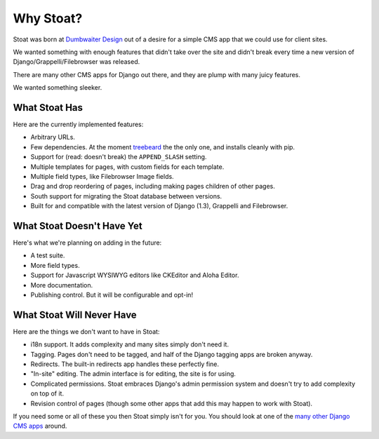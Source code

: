 Why Stoat?
==========

Stoat was born at `Dumbwaiter Design`_ out of a desire for a simple CMS app that we
could use for client sites.

.. _Dumbwaiter Design: http://dwaiter.com/

We wanted something with enough features that didn't take over the site and didn't
break every time a new version of Django/Grappelli/Filebrowser was released.

There are many other CMS apps for Django out there, and they are plump with many
juicy features.

.. raw:: html

   <a href="http://www.flickr.com/photos/kappawayfarer/101441548/" title="Piggy over the Stupid Bunny by Kappa Wayfarer, on Flickr"><img src="http://farm1.static.flickr.com/32/101441548_2ce47d8c92.jpg" width="500" height="375" alt="Piggy over the Stupid Bunny"></a>

We wanted something sleeker.

.. raw:: html

   <a href="http://www.flickr.com/photos/p1hun/2987019221/" title="Stoat by JanetHoward, on Flickr"><img src="http://farm4.static.flickr.com/3239/2987019221_4618fdd251.jpg" width="500" height="333" alt="Stoat"></a>

What Stoat Has
--------------

Here are the currently implemented features:

* Arbitrary URLs.
* Few dependencies.  At the moment `treebeard`_ the the only one, and installs
  cleanly with pip.
* Support for (read: doesn't break) the ``APPEND_SLASH`` setting.
* Multiple templates for pages, with custom fields for each template.
* Multiple field types, like Filebrowser Image fields.
* Drag and drop reordering of pages, including making pages children of other pages.
* South support for migrating the Stoat database between versions.
* Built for and compatible with the latest version of Django (1.3), Grappelli and
  Filebrowser.

.. _treebeard: https://tabo.pe/projects/django-treebeard/docs/1.61/

What Stoat Doesn't Have Yet
---------------------------

Here's what we're planning on adding in the future:

* A test suite.
* More field types.
* Support for Javascript WYSIWYG editors like CKEditor and Aloha Editor.
* More documentation.
* Publishing control.  But it will be configurable and opt-in!

What Stoat Will Never Have
--------------------------

Here are the things we don't want to have in Stoat:

* i18n support.  It adds complexity and many sites simply don't need it.
* Tagging.  Pages don't need to be tagged, and half of the Django tagging apps are
  broken anyway.
* Redirects.  The built-in redirects app handles these perfectly fine.
* "In-site" editing.  The admin interface is for editing, the site is for using.
* Complicated permissions.  Stoat embraces Django's admin permission system and
  doesn't try to add complexity on top of it.
* Revision control of pages (though some other apps that add this may happen to work
  with Stoat).

If you need some or all of these you then Stoat simply isn't for you.  You should
look at one of the `many other Django CMS apps`_ around.

.. _many other Django CMS apps: http://code.djangoproject.com/wiki/CMSAppsComparison
